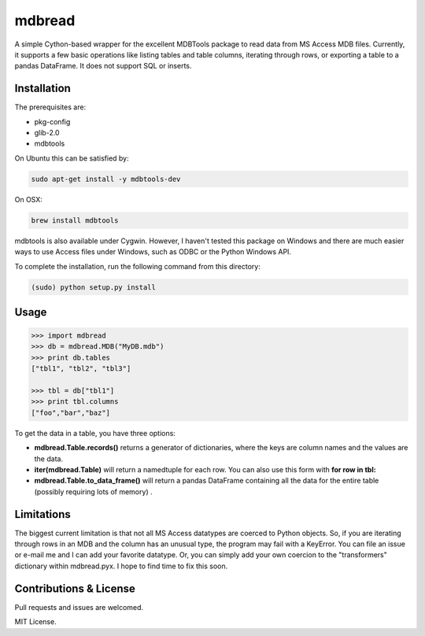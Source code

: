 =======
mdbread
=======

A simple Cython-based wrapper for the excellent MDBTools package to read data from MS Access MDB files. Currently, it supports a few basic operations like listing tables and table columns, iterating through rows, or exporting a table to a pandas DataFrame. It does not support SQL or inserts.

Installation
============

The prerequisites are:

- pkg-config
- glib-2.0
- mdbtools

On Ubuntu this can be satisfied by:

.. code-block:: bash

    sudo apt-get install -y mdbtools-dev

On OSX:

.. code-block:: bash

    brew install mdbtools

mdbtools is also available under Cygwin. However, I haven't tested this package on Windows and there are much easier ways to use Access files under Windows, such as ODBC or the Python Windows API.

To complete the installation, run the following command from this directory:

.. code-block:: bash

    (sudo) python setup.py install

Usage
=====

.. code-block:: python

    >>> import mdbread
    >>> db = mdbread.MDB("MyDB.mdb")
    >>> print db.tables
    ["tbl1", "tbl2", "tbl3"]

    >>> tbl = db["tbl1"]
    >>> print tbl.columns
    ["foo","bar","baz"]


To get the data in a table, you have three options:

- **mdbread.Table.records()** returns a generator of dictionaries, where the keys are column names and the values are the data.
- **iter(mdbread.Table)** will return a namedtuple for each row. You can also use this form with **for row in tbl:**
- **mdbread.Table.to_data_frame()** will return a pandas DataFrame containing all the data for the entire table (possibly requiring lots of memory) .

Limitations
===========

The biggest current limitation is that not all MS Access datatypes are coerced to Python objects. So, if you are iterating through rows in an MDB and the column has an unusual type, the program may fail with a KeyError. You can file an issue or e-mail me and I can add your favorite datatype. Or, you can simply add your own coercion to the "transformers" dictionary within mdbread.pyx. I hope to find time to fix this soon.

Contributions & License
=======================

Pull requests and issues are welcomed.

MIT License.
